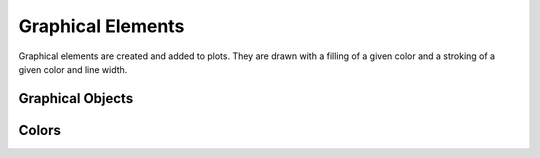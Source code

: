 
Graphical Elements
==================

.. cpp:namespace:: elem

Graphical elements are created and added to plots.
They are drawn with a filling of a given color and a stroking of a given color and line width.

Graphical Objects
-----------------

.. cpp:class:: Object

  A graphical element that can be added to a plot. An instance of the :cpp:class:`Object` cannot be directly created but it is the base class of other elements like, for example, a :cpp:class:`Path`. It is a copyable and movable.

.. cpp:class:: Path : public Object

  A graphical path that can contain polygonal paths, open or closed. It is a copyable and movable object.

  .. cpp:function:: Path()

    Create a new empty path.

  .. cpp:function:: void MoveTo(double x, double y)

    Move the path to the given location without a connecting line.

  .. cpp:function:: void LineTo(double x, double y)

    Add a straight line segment up to the given location.

  .. cpp:function:: void ClosePolygon()

    Close the current polygon.

.. cpp:class:: CurvePath : public Object

  A graphical path similar to the :cpp:class:`Path` but can additionally contain Bézier and elliptical arcs. More details about how exactly the arcs are drawn can be found from the `official SVG documentation on Paths <https://svgwg.org/specs/paths/#PathElement>`_.

  Please note that the :cpp:class:`CurvePath` class does not inherit from :cpp:class:`Path` even if it implements all the methods of the latter.
  This is due to the their internal representation.

  .. cpp:function:: CurvePath()

    Create an empty path that can contain Bézier and elliptic arcs.

  .. cpp:function:: void MoveTo(double x, double y)

    Move the path to the given location without a connecting line.

  .. cpp:function:: void LineTo(double x, double y)

    Add a straight line segment up to the given location.

  .. cpp:function:: void Curve3(double x_ctrl, double y_ctrl, double x_to, double y_to)

    Add a quadratic Bézier curve up to the point ``(x_to, y_to)`` with control point ``(x_ctrl, y_ctrl)``.

  .. cpp:function:: void Curve4(double x_ctrl1, double y_ctrl1, double x_ctrl2, double y_ctrl2, double x_to, double y_to)

    Add a cubic Bézier curve up to the point ``(x_to, y_to)`` with control points ``(x_ctrl1, y_ctrl1)`` and  ``(x_ctrl2, y_ctrl2)``.

  .. cpp:function:: void ArcTo(double rx, double ry, double angle, bool large_arc_flag, bool sweep_flag, double x, double y)

     Add an elliptical path up to the point  ``(x, y)``. The other parameters are:

     -  ``(rx, ry)``, x and y radius of the ellipse.
     -  ``angle``, rotation angle of the ellipse's x axis.
     -  ``large_arc_flag``, if a large angle or small angle arc should be chosen.
     -  ``bool sweep_flag``, if the arc should be drawn in the sense of increasing angles.

  .. cpp:function:: void ClosePolygon()

    Close the current polygon.

.. cpp:class:: Markers : public Path

  Like a path but instead of drawing a path it draws a marker at each vertex of the path.

  .. cpp:function:: Markers(double size, Object marker_symbol)

    Create an empty Markers path that will draw markers of the specified `size`, in pixels, and using an object `marker_symbol` as a marker. The marker symbol should be an object that span a rectangular area of unit side and centered on zero.

.. cpp:function:: Object MarkerSymbol(int index)

  Returns a marker symbol from a standard list of symbol.

.. cpp:class:: Text : public Object

  An object that draws a text label. It is meant to be drawn with a fill color, without stroking.

  .. cpp:function:: Text(const char* text, double size = 10.0, double hjustif = 0.0, double vjustif = 0.0)

    Create a text object with the given text. The size corresponds to the text size in pixel. The other parameters represents the horizontal and vertical justification. For the horizontal 0.0 corresponds to left justification and 1.0 to right justification. For the vertical 0.0 corresponds to alignment on the text's bottom line and 1.0 to the text's top line.

  .. cpp:function:: void SetAngle(double angle)

    Set the angle, in radians, for the text orientation.

  .. cpp:function:: void SetPosition(double x, double y)

    Set the position of the text.

.. cpp:class:: DashPath : public Path

  A path object but it will be drawn as a dashed lines.

  .. cpp:function:: DashPath(std::initializer_list<double> lst)

    Create a dashed path with the length of the dash and the gap given by the initializer list.
    The given lengths will be used for dashing in the screen coordinates space.
    The number of elements of the initializer list should be a multiple of two so that the elements represents consecutively the length of the dash and the following gap.

  .. cpp:function:: void AddDash(double a, double b)

    Add a dash length and gap after the creation of the object.

Colors
------

.. cpp:enum:: Color

  Used to express colors in RGBA format. Corresponds to an unsigned 32 bit integer type.
  The R, G, B and A corresponds respectively to the red, green, blue and alpha channel and each takes 8 bit.
  The alpha channel controls the transparency and its values corresponds to zero for completely transparent and 255, ``0xff`` in hexadecimal, for completely opaque.
  The color can be given directly in hexadecimal format like, for example, ``0x00ff00ff`` for green, or using the functions :cpp:func:`color::RGB` and :cpp:func:`color::RGBA`.

.. cpp:namespace-push:: color

.. cpp:function:: Color RGBA(unsigned int r, unsigned int g, unsigned int b, unsigned int a)

   Form a color from the value of its individual channel.

.. cpp:function:: Color RGB(unsigned int r, unsigned int g, unsigned int b)

   Form a color from the value of its individual channel setting the alpha channel to its maximum value.

.. cpp:enumerator:: Red
.. cpp:enumerator:: Blue
.. cpp:enumerator:: Green
.. cpp:enumerator:: Yellow
.. cpp:enumerator:: Black
.. cpp:enumerator:: Gray
.. cpp:enumerator:: White
.. cpp:enumerator:: None = 0
